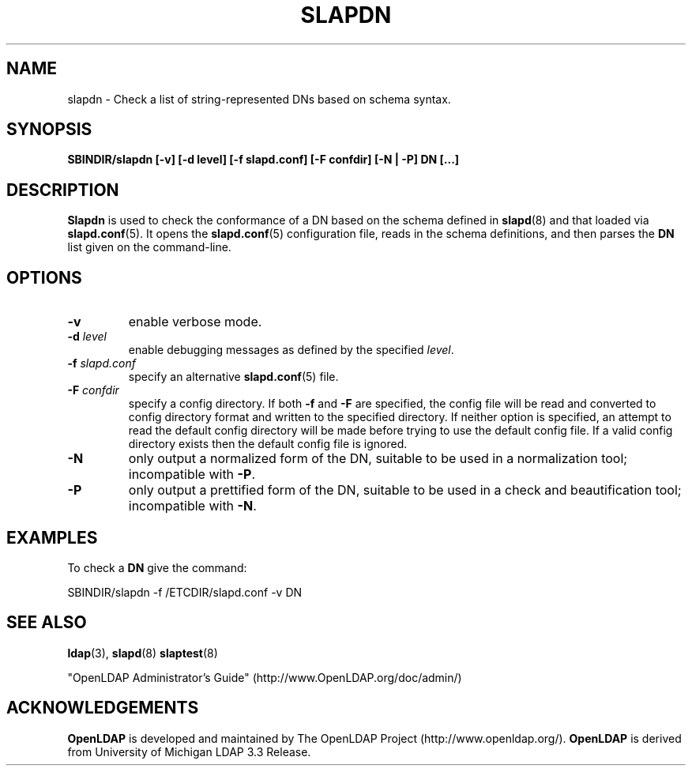 .TH SLAPDN 8C "RELEASEDATE" "OpenLDAP LDVERSION"
.\" Copyright 2004-2006 The OpenLDAP Foundation All Rights Reserved.
.\" Copying restrictions apply.  See COPYRIGHT/LICENSE.
.SH NAME
slapdn \- Check a list of string-represented DNs based on schema syntax.
.SH SYNOPSIS
.B SBINDIR/slapdn
.B [\-v]
.B [\-d level]
.B [\-f slapd.conf]
.B [\-F confdir]
.B [\-N | \-P]
.B DN [...]
.LP
.SH DESCRIPTION
.LP
.B Slapdn
is used to check the conformance of a DN based on the schema
defined in
.BR slapd (8)
and that loaded via 
.BR slapd.conf (5).
It opens the
.BR slapd.conf (5)
configuration file, reads in the schema definitions, and then
parses the 
.B DN
list given on the command-line.
.LP
.SH OPTIONS
.TP
.B \-v
enable verbose mode.
.TP
.BI \-d " level"
enable debugging messages as defined by the specified
.IR level .
.TP
.BI \-f " slapd.conf"
specify an alternative
.BR slapd.conf (5)
file.
.TP
.BI \-F " confdir"
specify a config directory.
If both
.B -f
and
.B -F
are specified, the config file will be read and converted to
config directory format and written to the specified directory.
If neither option is specified, an attempt to read the
default config directory will be made before trying to use the default
config file. If a valid config directory exists then the
default config file is ignored.
.TP
.BI \-N
only output a normalized form of the DN, suitable to be used
in a normalization tool; incompatible with
.BR \-P .
.TP
.BI \-P
only output a prettified form of the DN, suitable to be used
in a check and beautification tool; incompatible with
.BR \-N .
.SH EXAMPLES
To check a
.B DN
give the command:
.LP
.nf
.ft tt
	SBINDIR/slapdn -f /ETCDIR/slapd.conf -v DN
.ft
.fi
.SH "SEE ALSO"
.BR ldap (3),
.BR slapd (8)
.BR slaptest (8)
.LP
"OpenLDAP Administrator's Guide" (http://www.OpenLDAP.org/doc/admin/)
.SH ACKNOWLEDGEMENTS
.B OpenLDAP
is developed and maintained by The OpenLDAP Project (http://www.openldap.org/).
.B OpenLDAP
is derived from University of Michigan LDAP 3.3 Release.  

